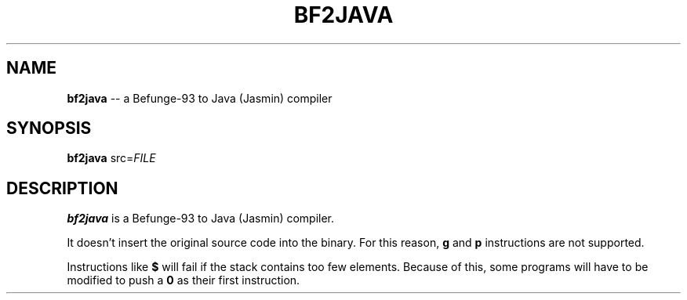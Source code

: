 .TH BF2JAVA 1
.SH NAME
\fBbf2java\fR \-\- a Befunge-93 to Java (Jasmin) compiler
.SH SYNOPSIS
\fBbf2java\fR src=\fIFILE\fR
.SH DESCRIPTION
\fBbf2java\fR is a Befunge-93 to Java (Jasmin) compiler.
.PP
It doesn't insert the original source code into the binary. For this reason, \fBg\fR and \fBp\fR instructions are not supported.
.PP
Instructions like \fB$\fR will fail if the stack contains too few elements. Because of this, some programs will have to be modified to push a \fB0\fR as their first instruction.
